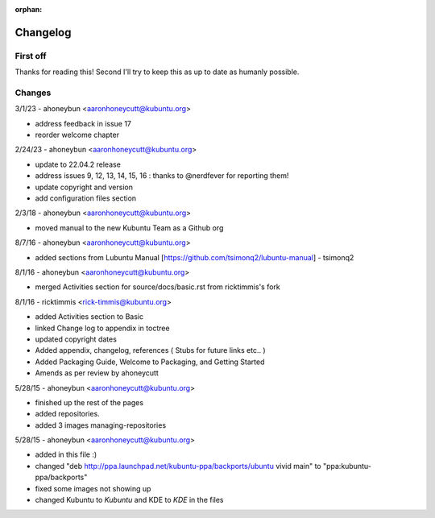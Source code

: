 :orphan:

#########
Changelog
#########

First off
---------

Thanks for reading this! Second I'll try to keep this as up to date as humanly possible.

Changes
-------

3/1/23 - ahoneybun <aaronhoneycutt@kubuntu.org>

* address feedback in issue 17
* reorder welcome chapter

2/24/23 - ahoneybun <aaronhoneycutt@kubuntu.org>

* update to 22.04.2 release
* address issues 9, 12, 13, 14, 15, 16 : thanks to @nerdfever for reporting them!
* update copyright and version
* add configuration files section

2/3/18 - ahoneybun <aaronhoneycutt@kubuntu.org>

* moved manual to the new Kubuntu Team as a Github org

8/7/16 - ahoneybun <aaronhoneycutt@kubuntu.org>

* added sections from Lubuntu Manual [https://github.com/tsimonq2/lubuntu-manual] 
  - tsimonq2

8/1/16 - ahoneybun <aaronhoneycutt@kubuntu.org>

* merged Activities section for source/docs/basic.rst from ricktimmis's fork

8/1/16 - ricktimmis <rick-timmis@kubuntu.org>

* added Activities section to Basic
* linked Change log to appendix in toctree
* updated copyright dates
* Added appendix, changelog, references ( Stubs for future links etc.. )
* Added Packaging Guide, Welcome to Packaging, and Getting Started
* Amends as per review by ahoneycutt

5/28/15 - ahoneybun <aaronhoneycutt@kubuntu.org>

* finished up the rest of the pages 
* added repositories. 
* added 3 images managing-repositories

5/28/15 - ahoneybun <aaronhoneycutt@kubuntu.org>

* added in this file :)
* changed "deb http://ppa.launchpad.net/kubuntu-ppa/backports/ubuntu vivid main" to "ppa:kubuntu-ppa/backports"
* fixed some images not showing up
* changed Kubuntu to *Kubuntu* and KDE to *KDE* in the files
